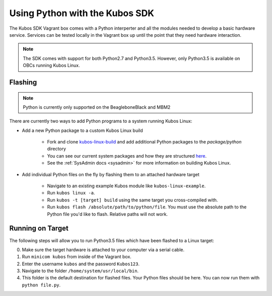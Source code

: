 Using Python with the Kubos SDK
===============================

The Kubos SDK Vagrant box comes with a Python interperter and all the modules
needed to develop a basic hardware service. Services can be tested locally
in the Vagrant box up until the point that they need hardware interaction.

.. note::

    The SDK comes with support for both Python2.7 and Python3.5.
    However, only Python3.5 is available on OBCs running Kubos Linux.

Flashing
--------

.. note::

   Python is currently only supported on the BeagleboneBlack and MBM2

There are currently two ways to add Python programs to a system running Kubos Linux:

- Add a new Python package to a custom Kubos Linux build

    - Fork and clone `kubos-linux-build <https://github.com/kubos/kubos-linux-build>`__
      and add additional Python packages to the `package/python` directory
    - You can see our current system packages and how they are structured
      `here <https://github.com/kubos/kubos-linux-build/tree/master/package/python>`__.
    - See the :ref:`SysAdmin docs <sysadmin>` for more information on
      building Kubos Linux.

- Add individual Python files on the fly by flashing them to an attached hardware target

    - Navigate to an existing example Kubos module like ``kubos-linux-example``.
    - Run ``kubos linux -a``.
    - Run ``kubos -t [target] build`` using the same target you cross-compiled with.
    - Run ``kubos flash /absolute/path/to/python/file``. You must use the absolute
      path to the Python file you'd like to flash. Relative paths will not work.

Running on Target
-----------------

The following steps will allow you to run Python3.5 files which have been flashed
to a Linux target:

0. Make sure the target hardware is attached to your computer via a serial cable.
1. Run ``minicom kubos`` from inside of the Vagrant box.
2. Enter the username ``kubos`` and the password ``Kubos123``.
3. Navigate to the folder ``/home/system/usr/local/bin``.
4. This folder is the default destination for flashed files. Your
   Python files should be here. You can now run them with ``python file.py``.
